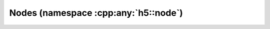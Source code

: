 =====================================
Nodes (namespace :cpp:any:`h5::node`)
=====================================
